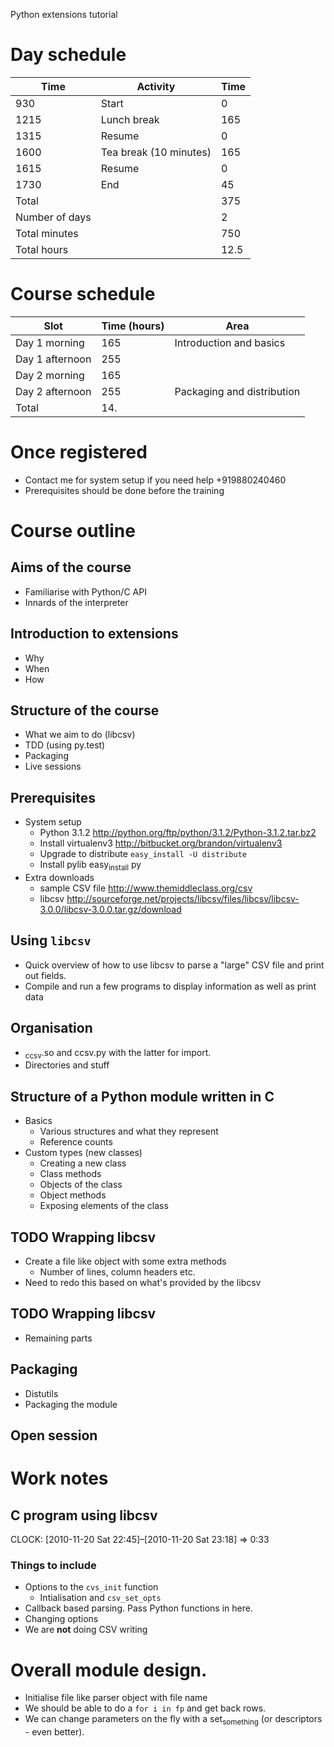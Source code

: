 Python extensions tutorial

* Day schedule
|           Time | Activity               | Time |
|----------------+------------------------+------|
|            930 | Start                  |    0 |
|           1215 | Lunch break            |  165 |
|           1315 | Resume                 |    0 |
|           1600 | Tea break (10 minutes) |  165 |
|           1615 | Resume                 |    0 |
|           1730 | End                    |   45 |
|----------------+------------------------+------|
|          Total |                        |  375 |
| Number of days |                        |    2 |
|  Total minutes |                        |  750 |
|    Total hours |                        | 12.5 |
  #+TBLFM: @8$3=vsum(@2..@-I-1)::@10$3=@-1*@-2::@11$3=@-1/60.0

* Course schedule
  | Slot            | Time (hours) | Area                       |
  |-----------------+--------------+----------------------------|
  | Day 1 morning   |          165 | Introduction and basics    |
  | Day 1 afternoon |          255 |                            |
  | Day 2 morning   |          165 |                            |
  | Day 2 afternoon |          255 | Packaging and distribution |
  |-----------------+--------------+----------------------------|
  | Total           |          14. |                            |
  #+TBLFM: @6$2=vsum(@2..@-I-1)

* Once registered
  - Contact me for system setup if you need help +919880240460
  - Prerequisites should be done before the training
* Course outline
  :PROPERTIES:
  :COLUMNS:  %TODO %52ITEM %Duration{+} %Slot
  :END:
** Aims of the course
   :PROPERTIES:
   :Duration: 10
   :Slot:     Day 1 morning
   :END:
   - Familiarise with Python/C API
   - Innards of the interpreter
** Introduction to extensions
   :PROPERTIES:
   :Duration: 10
   :Slot:     Day 1 morning
   :END: 
   - Why
   - When
   - How
** Structure of the course
   :PROPERTIES:
   :Duration: 5
   :Slot:     Day 1 morning
   :END:
   - What we aim to do (libcsv)
   - TDD (using py.test)
   - Packaging
   - Live sessions

** Prerequisites
   :PROPERTIES:
   :Duration: 10
   :Slot:     Day 1 morning
   :END:
   - System setup
     - Python 3.1.2 http://python.org/ftp/python/3.1.2/Python-3.1.2.tar.bz2
     - Install virtualenv3 http://bitbucket.org/brandon/virtualenv3
     - Upgrade to distribute =easy_install -U distribute=
     - Install pylib easy_install py
   - Extra downloads 
     - sample CSV file http://www.themiddleclass.org/csv
     - libcsv
       http://sourceforge.net/projects/libcsv/files/libcsv/libcsv-3.0.0/libcsv-3.0.0.tar.gz/download

** Using =libcsv=
   :PROPERTIES:
   :Duration: 15
   :Slot:     Day 1 morning
   :END:
   - Quick overview of how to use libcsv to parse a "large" CSV file
     and print out fields.
   - Compile and run a few programs to display information as well as
     print data
** Organisation
   :PROPERTIES:
   :Duration: 10
   :Slot:     Day 1 morning
   :END:
   - _ccsv.so and ccsv.py with the latter for import.
   - Directories and stuff
** Structure of a Python module written in C
   :PROPERTIES:
   :Duration: 90
   :Slot:     Day 1 morning
   :END:
   - Basics
     - Various structures and what they represent
     - Reference counts
   - Custom types (new classes)
     - Creating a new class
     - Class methods
     - Objects of the class
     - Object methods
     - Exposing elements of the class
** TODO Wrapping libcsv
   :PROPERTIES:
   :Duration: 220
   :Slot:     Day 1 afternoon
   :END:
   - Create a file like object with some extra methods
     - Number of lines, column headers etc.
   - Need to redo this based on what's provided by the libcsv
** TODO Wrapping libcsv
   :PROPERTIES:
   :Duration: 200
   :Slot:     Day 2 morning
   :END:
   - Remaining parts
** Packaging
   :PROPERTIES:
   :Duration: 80
   :Slot:     Day 2 afternoon
   :END:
   - Distutils 
   - Packaging the module
** Open session 
   :PROPERTIES:
   :Duration: 100
   :Slot:     Day 2 afternoon
   :END:






* Work notes
** C program using libcsv 
   CLOCK: [2010-11-20 Sat 22:45]--[2010-11-20 Sat 23:18] =>  0:33
*** Things to include
    - Options to the =cvs_init= function
      - Intialisation and =csv_set_opts=
    - Callback based parsing. Pass Python functions in here. 
    - Changing options
    - We are *not* doing CSV writing

* Overall module design.
  - Initialise file like parser object with file name
  - We should be able to do a =for i in fp= and get back rows.
  - We can change parameters on the fly with a set_something (or
    descriptors - even better).
    
